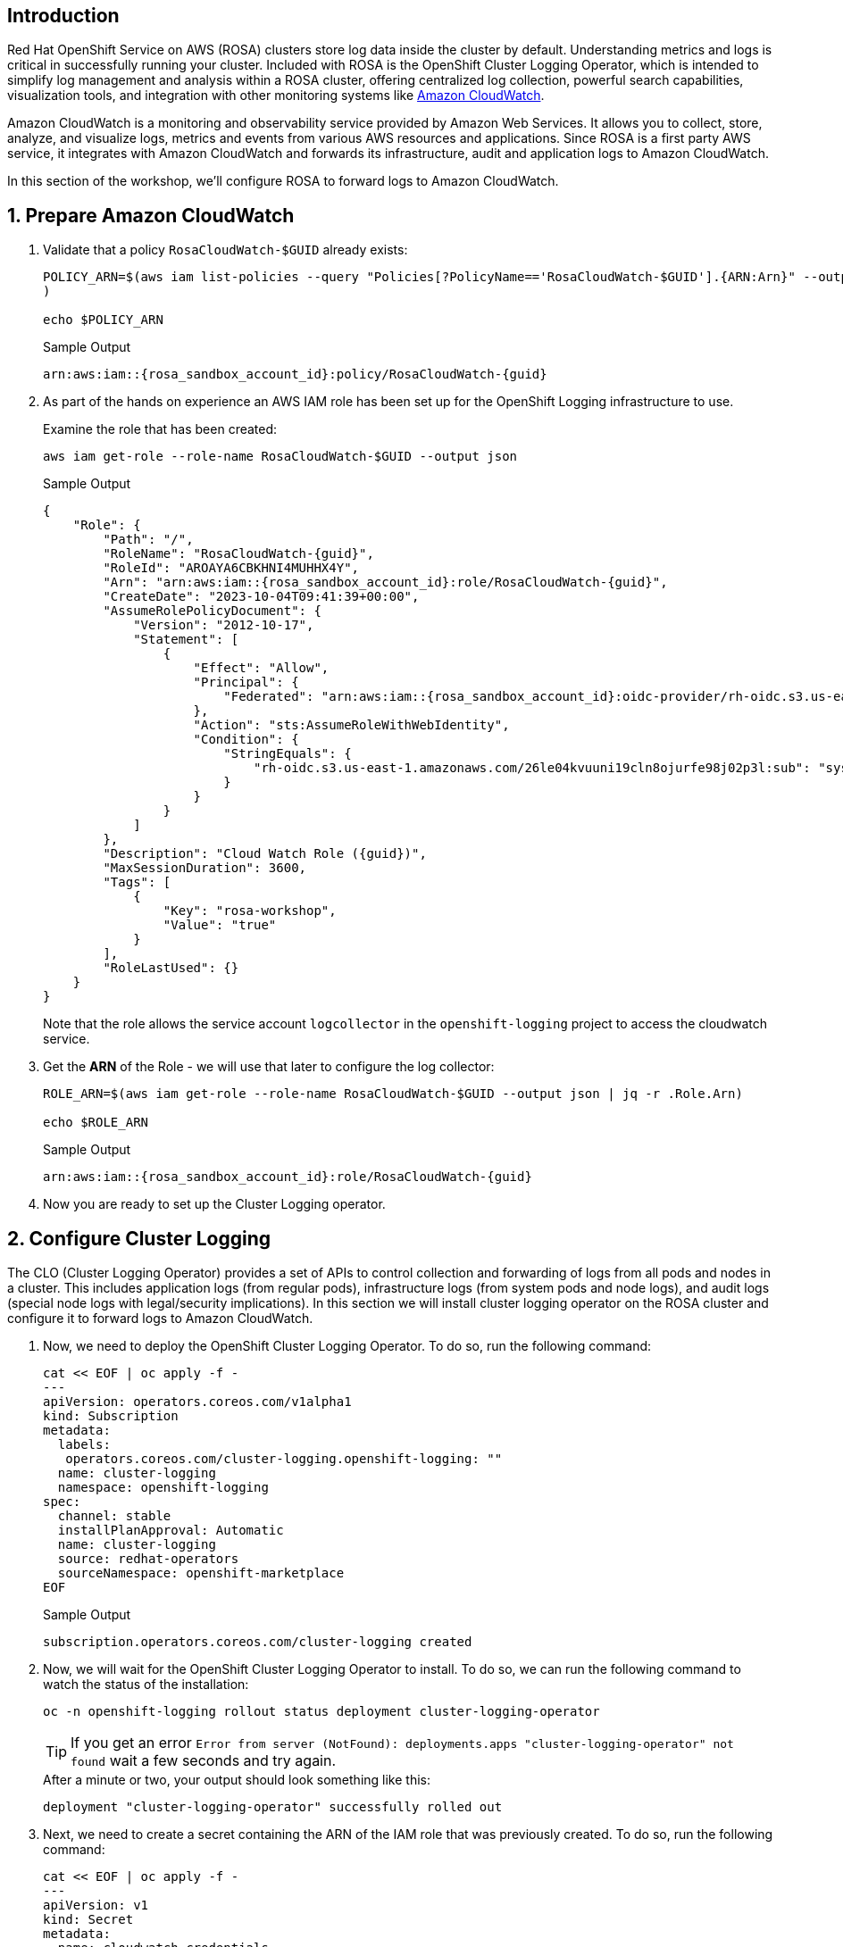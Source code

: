 == Introduction

Red Hat OpenShift Service on AWS (ROSA) clusters store log data inside the cluster by default. Understanding metrics and logs is critical in successfully running your cluster. Included with ROSA is the OpenShift Cluster Logging Operator, which is intended to simplify log management and analysis within a ROSA cluster, offering centralized log collection, powerful search capabilities, visualization tools, and integration with other monitoring systems like https://aws.amazon.com/cloudwatch/[Amazon CloudWatch].

Amazon CloudWatch is a monitoring and observability service provided by Amazon Web Services. It allows you to collect, store, analyze, and visualize logs, metrics and events from various AWS resources and applications. Since ROSA is a first party AWS service, it integrates with Amazon CloudWatch and forwards its infrastructure, audit and application logs to Amazon CloudWatch.

In this section of the workshop, we'll configure ROSA to forward logs to Amazon CloudWatch.

:numbered:
== Prepare Amazon CloudWatch

. Validate that a policy `RosaCloudWatch-$GUID` already exists:
+
[source,sh,role=execute]
----
POLICY_ARN=$(aws iam list-policies --query "Policies[?PolicyName=='RosaCloudWatch-$GUID'].{ARN:Arn}" --output text
)

echo $POLICY_ARN
----
+
.Sample Output
[source,text,options=nowrap,subs="attributes"]
----
arn:aws:iam::{rosa_sandbox_account_id}:policy/RosaCloudWatch-{guid}
----

. As part of the hands on experience an AWS IAM role has been set up for the OpenShift Logging infrastructure to use.
+
Examine the role that has been created:
+
[source,sh,role=execute]
----
aws iam get-role --role-name RosaCloudWatch-$GUID --output json
----
+
.Sample Output
[source,json,subs="attributes"]
----
{
    "Role": {
        "Path": "/",
        "RoleName": "RosaCloudWatch-{guid}",
        "RoleId": "AROAYA6CBKHNI4MUHHX4Y",
        "Arn": "arn:aws:iam::{rosa_sandbox_account_id}:role/RosaCloudWatch-{guid}",
        "CreateDate": "2023-10-04T09:41:39+00:00",
        "AssumeRolePolicyDocument": {
            "Version": "2012-10-17",
            "Statement": [
                {
                    "Effect": "Allow",
                    "Principal": {
                        "Federated": "arn:aws:iam::{rosa_sandbox_account_id}:oidc-provider/rh-oidc.s3.us-east-1.amazonaws.com/26le04kvuuni19cln8ojurfe98j02p3l"
                    },
                    "Action": "sts:AssumeRoleWithWebIdentity",
                    "Condition": {
                        "StringEquals": {
                            "rh-oidc.s3.us-east-1.amazonaws.com/26le04kvuuni19cln8ojurfe98j02p3l:sub": "system:serviceaccount:openshift-logging:logcollector"
                        }
                    }
                }
            ]
        },
        "Description": "Cloud Watch Role ({guid})",
        "MaxSessionDuration": 3600,
        "Tags": [
            {
                "Key": "rosa-workshop",
                "Value": "true"
            }
        ],
        "RoleLastUsed": {}
    }
}
----
+
Note that the role allows the service account `logcollector` in the `openshift-logging` project to access the cloudwatch service.

. Get the *ARN* of the Role - we will use that later to configure the log collector:
+
[source,sh,role=execute]
----
ROLE_ARN=$(aws iam get-role --role-name RosaCloudWatch-$GUID --output json | jq -r .Role.Arn)

echo $ROLE_ARN
----
+
.Sample Output
[source,texinfo,subs="attributes"]
----
arn:aws:iam::{rosa_sandbox_account_id}:role/RosaCloudWatch-{guid}
----

. Now you are ready to set up the Cluster Logging operator.

== Configure Cluster Logging

The CLO (Cluster Logging Operator) provides a set of APIs to control collection and forwarding of logs from all pods and nodes in a cluster. This includes application logs (from regular pods), infrastructure logs (from system pods and node logs), and audit logs (special node logs with legal/security implications). In this section we will install cluster logging operator on the ROSA cluster and configure it to forward logs to Amazon CloudWatch.

. Now, we need to deploy the OpenShift Cluster Logging Operator.
To do so, run the following command:
+
[source,sh,role=execute]
----
cat << EOF | oc apply -f -
---
apiVersion: operators.coreos.com/v1alpha1
kind: Subscription
metadata:
  labels:
   operators.coreos.com/cluster-logging.openshift-logging: ""
  name: cluster-logging
  namespace: openshift-logging
spec:
  channel: stable
  installPlanApproval: Automatic
  name: cluster-logging
  source: redhat-operators
  sourceNamespace: openshift-marketplace
EOF
----
+
.Sample Output
[source,text,options=nowrap]
----
subscription.operators.coreos.com/cluster-logging created
----

. Now, we will wait for the OpenShift Cluster Logging Operator to install.
To do so, we can run the following command to watch the status of the installation:
+
[source,sh,role=execute]
----
oc -n openshift-logging rollout status deployment cluster-logging-operator
----
+
[TIP]
====
If you get an error `Error from server (NotFound): deployments.apps "cluster-logging-operator" not found` wait a few seconds and try again.
====
+
.After a minute or two, your output should look something like this:
[source,text,options=nowrap]
----
deployment "cluster-logging-operator" successfully rolled out
----

. Next, we need to create a secret containing the ARN of the IAM role that was previously created.
To do so, run the following command:
+
[source,sh,role=execute]
----
cat << EOF | oc apply -f -
---
apiVersion: v1
kind: Secret
metadata:
  name: cloudwatch-credentials
  namespace: openshift-logging
stringData:
  role_arn: $ROLE_ARN
EOF
----
+
.Sample Output
[source,text,options=nowrap]
----
secret/cloudwatch-credentials created
----

. Next, let's configure the OpenShift Cluster Logging Operator by creating a Cluster Log Forwarding custom resource that will forward logs to Amazon CloudWatch.
To do so, run the following command:
+
[source,sh,role=execute]
----
cat << EOF | oc apply -f -
---
apiVersion: logging.openshift.io/v1
kind: ClusterLogForwarder
metadata:
  name: instance
  namespace: openshift-logging
spec:
  outputs:
  - name: cw
    type: cloudwatch
    cloudwatch:
      groupBy: namespaceName
      groupPrefix: rosa-$GUID
      region: $(aws configure get region)
    secret:
      name: cloudwatch-credentials
  pipelines:
  - name: to-cloudwatch
    inputRefs:
    - infrastructure
    - audit
    - application
    outputRefs:
    - cw
EOF
----
+
.Sample Output
[source,text,options=nowrap]
----
clusterlogforwarder.logging.openshift.io/instance created
----

. Next, let's create a Cluster Logging custom resource which will enable the OpenShift Cluster Logging Operator to start collecting logs.
+
[source,sh,role=execute]
----
cat << EOF | oc apply -f -
---
apiVersion: logging.openshift.io/v1
kind: ClusterLogging
metadata:
  name: instance
  namespace: openshift-logging
spec:
  collection:
    logs:
      type: fluentd
  forwarder:
    fluentd: {}
  managementState: Managed
EOF
----
+
.Sample Output
[source,text,options=nowrap]
----
clusterlogging.logging.openshift.io/instance created
----

. After a few minutes, you should begin to see log groups inside of Amazon CloudWatch. Repeat this command until you see output resembling the example output below.
+
[source,sh,role=execute]
----
aws logs describe-log-groups \
  --log-group-name-prefix rosa-$GUID
----
+
.Sample Output
[source,json,options=nowrap,subs="attributes"]
----
{
    "logGroups": [
        {
            "logGroupName": "rosa-{guid}.infrastructure",
            "creationTime": 1701442480817,
            "metricFilterCount": 0,
            "arn": "arn:aws:logs:us-east-2:{rosa_sandbox_account_id}:log-group:rosa-{guid}.infrastructure:*",
            "storedBytes": 0,
            "logGroupClass": "STANDARD"
        },
        {
            "logGroupName": "rosa-{guid}.keycloak",
            "creationTime": 1701442481598,
            "metricFilterCount": 0,
            "arn": "arn:aws:logs:us-east-2:{rosa_sandbox_account_id}:log-group:rosa-{guid}.keycloak:*",
            "storedBytes": 0,
            "logGroupClass": "STANDARD"
        }
    ]
}
----

*Congratulations!*

You've successfully forwarded your cluster's logs to the Amazon CloudWatch service.

== Summary

Here you learned:

* Use a previously created AWS IAM trust policy and role to grant your cluster access to Amazon CloudWatch
* Install the OpenShift Cluster Logging Operator in your cluster
* Configure `ClusterLogForwarder` and `ClusterLogging` objects to forward infrastructure, audit, and application logs to Amazon CloudWatch
